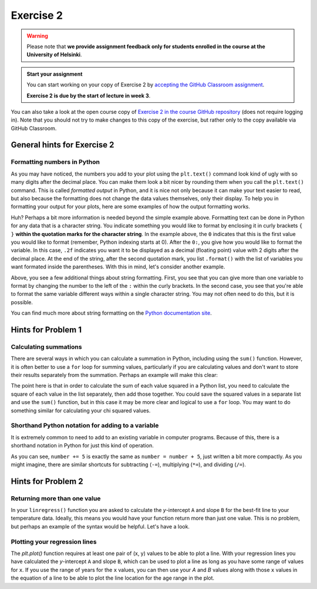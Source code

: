 Exercise 2
==========

.. warning::

    Please note that **we provide assignment feedback only for students enrolled in the course at the University of Helsinki**.

.. admonition:: Start your assignment

    You can start working on your copy of Exercise 2 by `accepting the GitHub Classroom assignment <https://classroom.github.com/a/CvgkRnlR>`__.

    **Exercise 2 is due by the start of lecture in week 3**.

You can also take a look at the open course copy of `Exercise 2 in the course GitHub repository <https://github.com/IntroQG-2018/Exercise-2>`__ (does not require logging in).
Note that you should not try to make changes to this copy of the exercise, but rather only to the copy available via GitHub Classroom.

General hints for Exercise 2
----------------------------

Formatting numbers in Python
~~~~~~~~~~~~~~~~~~~~~~~~~~~~

As you may have noticed, the numbers you add to your plot using the ``plt.text()`` command look kind of ugly with so many digits after the decimal place.
You can make them look a bit nicer by rounding them when you call the ``plt.text()`` command.
This is called *formatted output* in Python, and it is nice not only because it can make your text easier to read, but also because the formatting does not change the data values themselves, only their display.
To help you in formatting your output for your plots, here are some examples of how the output formatting works.

.. ipython:: python

    import numpy as np
    pi = np.pi
    print('The value of pi is', pi)
    print('The rounded value of pi is {0:.2f}'.format(pi))

Huh?
Perhaps a bit more information is needed beyond the simple example above.
Formatting text can be done in Python for any data that is a character string.
You indicate something you would like to format by enclosing it in curly brackets ``{ }`` **within the quotation marks for the character string**.
In the example above, the ``0`` indicates that this is the first value you would like to format (remember, Python indexing starts at 0).
After the ``0:``, you give how you would like to format the variable.
In this case, ``.2f`` indicates you want it to be displayed as a decimal (floating point) value with 2 digits after the decimal place.
At the end of the string, after the second quotation mark, you list ``.format()`` with the list of variables you want formated inside the parentheses.
With this in mind, let's consider another example.

.. ipython:: python

    print('The sine of pi is {0:.4f}, and the cosine of pi is {1:.1f}.'.format(np.sin(pi), np.cos(pi)))
    print('In scientific notation, the sine of pi is {0:.6e}. As an integer value it is {0:.0f}.'.format(np.sin(pi)))

Above, you see a few additional things about string formatting.
First, you see that you can give more than one variable to format by changing the number to the left of the ``:`` within the curly brackets.
In the second case, you see that you're able to format the same variable different ways within a single character string.
You may not often need to do this, but it is possible.

You can find much more about string formatting on the `Python documentation site <https://docs.python.org/3.6/library/string.html#formatstrings>`__.

Hints for Problem 1
-------------------

Calculating summations
~~~~~~~~~~~~~~~~~~~~~~
There are several ways in which you can calculate a summation in Python, including using the ``sum()`` function.
However, it is often better to use a ``for`` loop for summing values, particularly if you are calculating values and don't want to store their results separately from the summation.
Perhaps an example will make this clear:

.. ipython:: python

    numbers = [1,2,3,4,5,6,7,8,9]
    squaredSum = 0       # Set sum equal to zero before starting for loop
    for i in range(len(numbers)):
        squaredSum = squaredSum + numbers[i]**2.0
    squaredSum
    sum(numbers)         # Sum of the list values
    sum(numbers)**2.0    # Square of the sum of the list values, not equal to squaredSum

The point here is that in order to calculate the sum of each value squared in a Python list, you need to calculate the square of each value in the list separately, then add those together.
You could save the squared values in a separate list and use the ``sum()`` function, but in this case it may be more clear and logical to use a ``for`` loop.
You may want to do something similar for calculating your chi squared values.

Shorthand Python notation for adding to a variable
~~~~~~~~~~~~~~~~~~~~~~~~~~~~~~~~~~~~~~~~~~~~~~~~~~
It is extremely common to need to add to an existing variable in computer programs.
Because of this, there is a shorthand notation in Python for just this kind of operation.

.. ipython:: python

    number = 34
    number = number + 5
    print(number)
    number += 5
    print(number)

As you can see, ``number += 5`` is exactly the same as ``number = number + 5``, just written a bit more compactly.
As you might imagine, there are similar shortcuts for subtracting (``-=``), multiplying (``*=``), and dividing (``/=``).

Hints for Problem 2
-------------------

Returning more than one value
~~~~~~~~~~~~~~~~~~~~~~~~~~~~~

In your ``linregress()`` function you are asked to calculate the *y*-intercept ``A`` and slope ``B`` for the best-fit line to your temperature data.
Ideally, this means you would have your function return more than just one value.
This is no problem, but perhaps an example of the syntax would be helpful.
Let's have a look.

.. ipython:: python

    def name_split(name):
        """Splits a full name into first and last names."""
        first = name.split()[0]
        last = name.split()[1]
        return first,last

    boatname = "Boaty McBoatface"
    firstname, lastname = name_split(boatname)
    print("The first name is "+firstname+" and the last name is "+lastname+".")

Plotting your regression lines
~~~~~~~~~~~~~~~~~~~~~~~~~~~~~~

The `plt.plot()` function requires at least one pair of (x, y) values to be able to plot a line.
With your regression lines you have calculated the *y*-intercept ``A`` and slope ``B``, which can be used to plot a line as long as you have some range of values for ``x``.
If you use the range of years for the ``x`` values, you can then use your `A` and `B` values along with those ``x`` values in the equation of a line to be able to plot the line location for the age range in the plot.